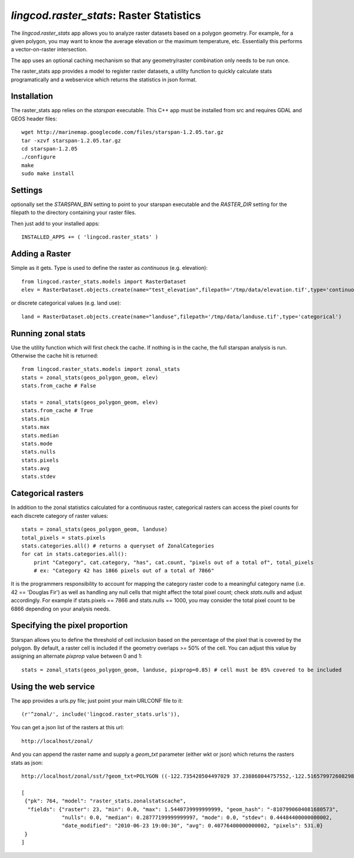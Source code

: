 .. _raster_stats:

`lingcod.raster_stats`: Raster Statistics
=========================================
The `lingcod.raster_stats` app allows you to analyze raster datasets based on a polygon geometry. For example, for a given polygon, you may want to know the average elevation or the maximum temperature, etc. Essentially this performs a vector-on-raster intersection. 

The app uses an optional caching mechanism so that any geometry/raster combination only needs to be run once. 

The raster_stats app provides a model to register raster datasets, a utility function to quickly calculate stats programatically and a webservice which returns the statistics in json format.

Installation
------------
The raster_stats app relies on the `starspan` executable. This C++ app must be installed from src and requires GDAL and GEOS header files::

    wget http://marinemap.googlecode.com/files/starspan-1.2.05.tar.gz
    tar -xzvf starspan-1.2.05.tar.gz
    cd starspan-1.2.05
    ./configure
    make
    sudo make install

Settings
--------
optionally set the `STARSPAN_BIN` setting to point to your starspan executable and the `RASTER_DIR` setting for the filepath to the directory containing your raster files.

Then just add to your installed apps::

    INSTALLED_APPS += ( 'lingcod.raster_stats' )

Adding a Raster
---------------
Simple as it gets. Type is used to define the raster as `continuous` (e.g. elevation)::
    
    from lingcod.raster_stats.models import RasterDataset
    elev = RasterDataset.objects.create(name="test_elevation",filepath='/tmp/data/elevation.tif',type='continuous')  

or discrete categorical values (e.g. land use)::

    land = RasterDataset.objects.create(name="landuse",filepath='/tmp/data/landuse.tif',type='categorical')  

Running zonal stats
-------------------
Use the utility function which will first check the cache. If nothing is in the cache, the full starspan analysis is run. Otherwise the cache hit is returned::

    from lingcod.raster_stats.models import zonal_stats
    stats = zonal_stats(geos_polygon_geom, elev)
    stats.from_cache # False
    
    stats = zonal_stats(geos_polygon_geom, elev)
    stats.from_cache # True
    stats.min 
    stats.max
    stats.median
    stats.mode
    stats.nulls
    stats.pixels
    stats.avg
    stats.stdev


Categorical rasters
-------------------
In addition to the zonal statistics calculated for a continuous raster, categorical rasters can access the pixel counts for each discrete category of raster values::

    stats = zonal_stats(geos_polygon_geom, landuse)
    total_pixels = stats.pixels
    stats.categories.all() # returns a queryset of ZonalCategories
    for cat in stats.categories.all():
        print "Category", cat.category, "has", cat.count, "pixels out of a total of", total_pixels
        # ex: "Category 42 has 1866 pixels out of a total of 7866"

It is the programmers responsibility to account for mapping the category raster code to a meaningful category name (i.e. 42 == 'Douglas Fir') as well as handling any null cells that might affect the total pixel count; check `stats.nulls` and adjust accordingly. For example if stats.pixels == 7866 and stats.nulls == 1000, you may consider the total pixel count to be 6866 depending on your analysis needs.

Specifying the pixel proportion
-------------------------------
Starspan allows you to define the threshold of cell inclusion based on the percentage of the pixel that is covered by the polygon. By default, a raster cell is included if the geometry overlaps >= 50% of the cell. You can adjust this value by assigning an alternate `pixprop` value between 0 and 1::

    stats = zonal_stats(geos_polygon_geom, landuse, pixprop=0.85) # cell must be 85% covered to be included

Using the web service
---------------------
The app provides a urls.py file; just point your main URLCONF file to it::

    (r'^zonal/', include('lingcod.raster_stats.urls')),

You can get a json list of the rasters at this url::

	http://localhost/zonal/

And you can append the raster name and supply a `geom_txt` parameter (either wkt or json) which returns the rasters stats as json::

	http://localhost/zonal/sst/?geom_txt=POLYGON ((-122.735420504497029 37.238868044757552,-122.516579972608298 37.245550198403009,-122.50822728055148 37.043415050627928,-122.730408889262932 37.046756127450656,-122.735420504497029 37.238868044757552))

	[
         {"pk": 764, "model": "raster_stats.zonalstatscache", 
          "fields": {"raster": 23, "min": 0.0, "max": 1.5440739999999999, "geom_hash": "-8107990604081680573", 
                     "nulls": 0.0, "median": 0.28777199999999997, "mode": 0.0, "stdev": 0.44484400000000002, 
                     "date_modified": "2010-06-23 19:00:30", "avg": 0.40776400000000002, "pixels": 531.0}
         }
        ]
